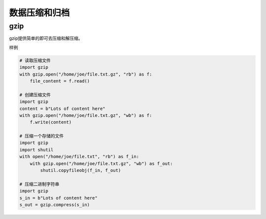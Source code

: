
======================================================================================================================================================
数据压缩和归档
======================================================================================================================================================




gzip
======================================================================================================================================================

gzip提供简单的即可去压缩和解压缩。

样例

.. code-block:: python 

    # 读取压缩文件
    import gzip
    with gzip.open("/home/joe/file.txt.gz", "rb") as f:
        file_content = f.read()

    # 创建压缩文件
    import gzip
    content = b"Lots of content here"
    with gzip.open("/home/joe/file.txt.gz", "wb") as f:
        f.write(content)

    # 压缩一个存储的文件
    import gzip
    import shutil
    with open("/home/joe/file.txt", "rb") as f_in:
        with gzip.open("/home/joe/file.txt.gz", "wb") as f_out:
            shutil.copyfileobj(f_in, f_out)
            
    # 压缩二进制字符串
    import gzip
    s_in = b"Lots of content here"
    s_out = gzip.compress(s_in)

